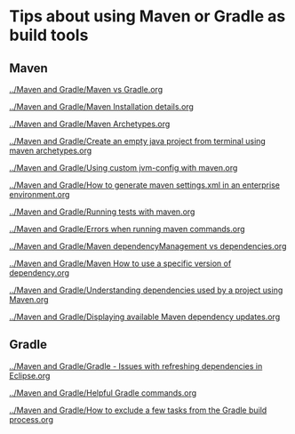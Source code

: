 * Tips about using Maven or Gradle as build tools

** Maven

[[../Maven and Gradle/Maven vs Gradle.org]]

[[../Maven and Gradle/Maven Installation details.org]]

[[../Maven and Gradle/Maven Archetypes.org]]

[[../Maven and Gradle/Create an empty java project from terminal using maven archetypes.org]]

[[../Maven and Gradle/Using custom jvm-config with maven.org]]

[[../Maven and Gradle/How to generate maven settings.xml in an enterprise environment.org]]

[[../Maven and Gradle/Running tests with maven.org]]

[[../Maven and Gradle/Errors when running maven commands.org]]

[[../Maven and Gradle/Maven dependencyManagement vs dependencies.org]]

[[../Maven and Gradle/Maven How to use a specific version of dependency.org]]

[[../Maven and Gradle/Understanding dependencies used by a project using Maven.org]]

[[../Maven and Gradle/Displaying available Maven dependency updates.org]]

** Gradle

[[../Maven and Gradle/Gradle - Issues with refreshing dependencies in Eclipse.org]]

[[../Maven and Gradle/Helpful Gradle commands.org]]

[[../Maven and Gradle/How to exclude a few tasks from the Gradle build process.org]]
